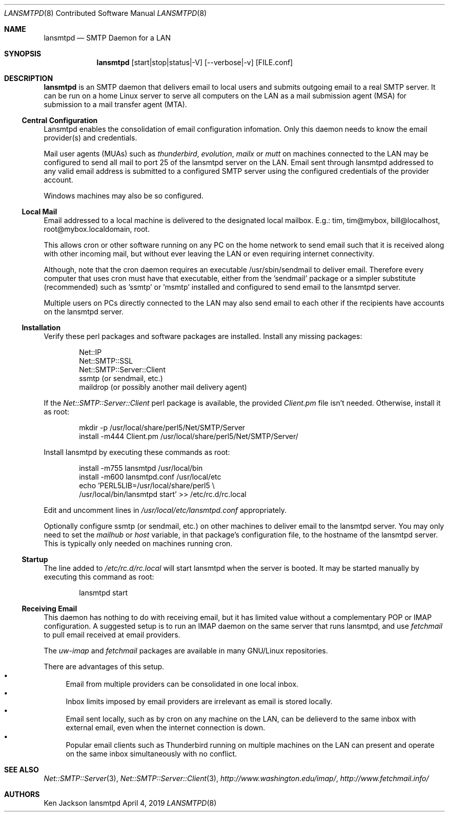.\" See groff_mdoc(7) for the format
.Dd April 4, 2019
.Dt LANSMTPD 8 CON
.Os lansmtpd
.Sh NAME
.Nm lansmtpd
.Nd SMTP Daemon for a LAN
.Sh SYNOPSIS
.Nm lansmtpd
.Op start|stop|status|-V
.Op --verbose|-v
.Op FILE.conf
.Sh DESCRIPTION
.Cm lansmtpd
is an SMTP daemon that delivers email to local users
and submits outgoing email to a real SMTP server.  It can
be run on a home Linux server to serve all computers on the LAN 
as a mail submission agent (MSA) for submission to a 
mail transfer agent (MTA).
.Ss "Central Configuration"
Lansmtpd enables the consolidation of email configuration infomation.  Only
this daemon needs to know the email provider(s) and credentials.
.Pp
Mail user agents (MUAs) such as 
.Em thunderbird ,
.Em evolution ,
.Em mailx
or
.Em mutt
on machines connected to the LAN may be configured to send all mail to
port 25 of the lansmtpd server on the LAN.  Email sent through lansmtpd
addressed to any valid email address is submitted to a configured SMTP
server using the configured credentials of the provider account.
.Pp
Windows machines may also be so configured.

.Ss "Local Mail"
Email addressed to a local machine is delivered to the designated local
mailbox.
E.g.: tim, tim@mybox, bill@localhost, root@mybox.localdomain, root.
.Pp
This allows cron or other software running on any PC on the home network
to send email such that it is received along with other incoming mail,
but without ever leaving the LAN or even requiring internet connectivity.
.Pp
Although, note that the cron daemon requires an executable /usr/sbin/sendmail
to deliver email.  Therefore every computer that uses cron must have that
executable, either from the 'sendmail' package or a simpler substitute
(recommended) such as 'ssmtp' or 'msmtp' installed and configured to
send email to the lansmtpd server.
.Pp

Multiple users on PCs directly connected to the LAN may also send email
to each other if the recipients have accounts on the lansmtpd server.

.Ss Installation
Verify these perl packages and software packages are installed.  Install
any missing packages:
.Pp
.Bl -item -offset indent -compact
.It
Net::IP
.It
Net::SMTP::SSL
.It
Net::SMTP::Server::Client
.It
ssmtp (or sendmail, etc.)
.It
maildrop (or possibly another mail delivery agent)
.El
.Pp
If the
.Pa Net::SMTP::Server::Client
perl package is available, the provided
.Pa Client.pm
file isn't needed.  Otherwise, install it as root:
.Pp
.Bl -item -offset indent -compact
.It
mkdir -p /usr/local/share/perl5/Net/SMTP/Server
.It
install -m444 Client.pm /usr/local/share/perl5/Net/SMTP/Server/
.El
.Pp
Install lansmtpd by executing these commands as root:
.Pp
.Bl -item -offset indent -compact
.It
install -m755 lansmtpd /usr/local/bin
.It
install -m600 lansmtpd.conf /usr/local/etc
.It
echo 'PERL5LIB=/usr/local/share/perl5 \\
          /usr/local/bin/lansmtpd start' >> /etc/rc.d/rc.local
.El
.Pp
Edit and uncomment lines in
.Pa /usr/local/etc/lansmtpd.conf
appropriately.

Optionally configure ssmtp (or sendmail, etc.) on other machines to deliver
email to the lansmtpd server.  You may only need to set the
.Va mailhub
or
.Va host
variable, in that package's configuration file, to the hostname of the
lansmtpd server.  This is typically only needed on machines running cron.

.Ss Startup
The line added to
.Pa /etc/rc.d/rc.local
will start lansmtpd when the server is booted.  It may be started manually
by executing this command as root:
.Bd -literal -offset indent
lansmtpd start
.Ed
.Ss Receiving Email
This daemon has nothing to do with receiving email, but it has limited
value without a complementary POP or IMAP configuration.  A suggested
setup is to run an IMAP daemon on the same server that runs lansmtpd, and
use
.Em fetchmail
to pull email received at email providers.

The
.Em uw-imap
and
.Em fetchmail
packages are available in many GNU/Linux repositories.

There are advantages of this setup.
.Bl -bullet -compact
.It
Email from multiple providers can be consolidated in one local inbox.
.It
Inbox limits imposed by email providers are irrelevant as email is stored
locally.
.It
Email sent locally, such as by cron on any machine on the LAN, can be
delieverd to the same inbox with external email, even when the internet
connection is down.
.It
Popular email clients such as Thunderbird running on multiple machines
on the LAN can present and operate on the same inbox simultaneously with
no conflict.
.El
.Sh SEE ALSO
.Xr Net::SMTP::Server 3 ,
.Xr Net::SMTP::Server::Client 3 ,
.Em http://www.washington.edu/imap/ ,
.Em http://www.fetchmail.info/
.Sh AUTHORS
.Pp
.An "Ken Jackson"
